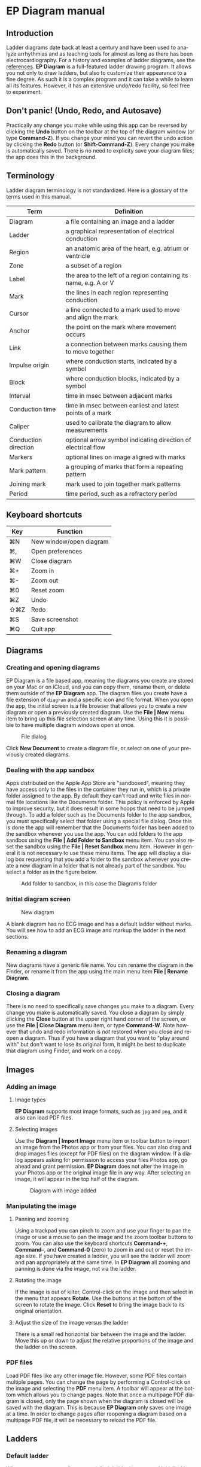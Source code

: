 #+TITLE:     
#+AUTHOR:    David Mann
#+EMAIL:     mannd@epstudiossoftware.com
#+DATE:      [2020-07-31 Fri]
#+DESCRIPTION: EP Diagram manual
#+KEYWORDS: ladder diagrams, EP Diagram manual
#+LANGUAGE:  en
#+OPTIONS:   H:3 num:nil toc:nil \n:nil ::t |:t ^:t -:t f:t *:t <:t
#+OPTIONS:   d:nil todo:t pri:nil tags:not-in-toc
#+INFOJS_OPT: view:nil toc:nil ltoc:t mouse:underline buttons:0 path:http://orgmode.org/org-info.js
#+EXPORT_SELECT_TAGS: export
#+EXPORT_EXCLUDE_TAGS: noexport
#+LINK_UP:   
#+LINK_HOME: 
#+XSLT:
#+HTML_HEAD: <style media="screen" type="text/css"> img {max-width: 100%; height: auto;} </style>
#+HTML_HEAD: <style  type="text/css">:root { color-scheme: light dark; }</style>
#+HTML_HEAD: <link rel="stylesheet" type="text/css" href="../../shrd/org.css"/>
#+HTML_HEAD: <meta name="robots" content="anchors" />
#+HTML_HEAD: <meta name="robots" content="keywords" />
* [[../../shrd/64.png]] EP Diagram manual
#+TOC: headlines 2 local
#+BEGIN_EXPORT html
<a name="EP Diagram manual"></a>
#+END_EXPORT
** Introduction
Ladder diagrams date back at least a century and have been used to analyze arrhythmias and as teaching tools for almost as long as there has been electrocardiography.  For a history and examples of ladder diagrams, see the [[file:misc.org::*References][references]].  *EP Diagram* is a full-featured ladder drawing program.  It allows you not only to draw ladders, but also to customize their appearance to a fine degree.  As such it is a complex program and it can take a while to learn all its features.  However, it has an extensive undo/redo facility, so feel free to experiment.
** Don't panic! (Undo, Redo, and Autosave)
Practically any change you make while using this app can be reversed by clicking the *Undo* button on the toolbar at the top of the diagram window (or type *Command-Z*).  If you change your mind you can revert the undo action by clicking the *Redo* button (or *Shift-Command-Z*).  Every change you make is automatically saved.  There is no need to explicity save your diagram files; the app does this in the background.
** Terminology
Ladder diagram terminology is not standardized.  Here is a glossary of the terms used in this manual.
|----------------------+-------------------------------------------------------------------|
| Term                 | Definition                                                        |
|----------------------+-------------------------------------------------------------------|
| Diagram              | a file containing an image and a ladder                           |
| Ladder               | a graphical representation of electrical conduction               |
| Region               | an anatomic area of the heart, e.g. atrium or ventricle           |
| Zone                 | a subset of a region                                              |
| Label                | the area to the left of a region containing its name, e.g. A or V |
| Mark                 | the lines in each region representing conduction                  |
| Cursor               | a line connected to a mark used to move and align the mark        |
| Anchor               | the point on the mark where movement occurs                       |
| Link                 | a connection between marks causing them to move together          |
| Impulse origin       | where conduction starts, indicated by a symbol                    |
| Block                | where conduction blocks, indicated by a symbol                    |
| Interval             | time in msec between adjacent marks                               |
| Conduction time      | time in msec between earliest and latest points of a mark         |
| Caliper              | used to calibrate the diagram to allow measurements               |
| Conduction direction | optional arrow symbol indicating direction of electrical flow     |
| Markers              | optional lines on image aligned with marks                        |
| Mark pattern         | a grouping of marks that form a repeating pattern                 |
| Joining mark         | mark used to join together mark patterns                          |
| Period               | time period, such as a refractory period                         |
** Keyboard shortcuts
| Key | Function                |
|-----+-------------------------|
| ⌘N  | New window/open diagram |
| ⌘,  | Open preferences        |
| ⌘W  | Close diagram           |
| ⌘+  | Zoom in                 |
| ⌘-  | Zoom out                |
| ⌘0  | Reset zoom              |
| ⌘Z  | Undo                    |
| ⇧⌘Z | Redo                    |
| ⌘S  | Save screenshot         |
| ⌘Q  | Quit app                |
** Diagrams
*** Creating and opening diagrams
EP Diagram is a file based app, meaning the diagrams you create are stored on your Mac or on iCloud, and you can copy them, rename them, or delete them outside of the *EP Diagram* app.  The diagram files you create have a file extension of ~diagram~ and a specific icon and file format.  When you open the app, the initial screen is a file browser that allows you to create a new diagram or open a previously created diagram.  Use the *File | New* menu item to bring up this file selection screen at any time.  Using this it is possible to have multiple diagram windows open at once.

#+CAPTION: File dialog
[[../gfx/epdiagram_files.png]]

Click *New Document* to create a diagram file, or select on one of your previously created diagrams.
*** Dealing with the app sandbox
Apps distributed on the Apple App Store are "sandboxed", meaning they have access only to the files in the container they run in, which is a private folder assigned to the app.  By default they can't read and write files in normal file locations like the Documents folder.  This policy is enforced by Apple to improve security, but it does result in some hoops that need to be jumped through.  To add a folder such as the Documents folder to the app sandbox, you must specifically select that folder using a special file dialog.  Once this is done the app will remember that the Documents folder has been added to the sandbox whenever you use the app.  You can add folders to the app sandbox using the *File | Add Folder to Sandbox* menu item.  You can also reset the sandbox using the *File | Reset Sandbox* menu item.  However in general it is not necessary to use these menu items.  The app will display a dialog box requesting that you add a folder to the sandbox whenever you create a new diagram in a folder that is not already part of the sandbox.  You select a folder as in the figure below.

#+CAPTION: Add folder to sandbox, in this case the Diagrams folder
[[../gfx/sandbox.png]]

*** Initial diagram screen

#+CAPTION: New diagram
[[../gfx/new_diagram.png]]

A blank diagram has no ECG image and has a default ladder without marks.  You will see how to add an ECG image and markup the ladder in the next sections.
*** Renaming a diagram
New diagrams have a generic file name.  You can rename the diagram in the Finder, or rename it from the app using the main menu item *File | Rename Diagram*.
*** Closing a diagram
There is no need to specifically save changes you make to a diagram.  Every change you make is automatically saved.  You close a diagram by simply clicking the *Close* button at the upper right hand corner of the screen, or use the *File | Close Diagram* menu item, or type *Command-W*.  Note however that undo and redo information is /not/ restored when you close and reopen a diagram.  Thus if you have a diagram that you want to "play around with" but don't want to lose its original form, it might be best to duplicate that diagram using Finder, and work on a copy.  
** Images
*** Adding an image
**** Image types
*EP Diagram* supports most image formats, such as ~jpg~ and ~png~, and it also can load PDF files. 
**** Selecting images
Use the *Diagram | Import Image* menu item or toolbar button to import an image from the Photos app or from your files.  You can also drag and drop images files (except for PDF files) on the diagram window.  If a dialog appears asking for permission to access your files Photos app, go ahead and grant permission.  *EP Diagram* does not alter the image in your Photos app or the original image file in any way.  After selecting an image, it will appear in the top half of the diagram.

#+Caption: Diagram with image added
[[../gfx/diagram_with_image.png]]

*** Manipulating the image
**** Panning and zooming
Using a trackpad you can pinch to zoom and use your finger to pan the image or use a mouse to pan the image and the zoom toolbar buttons to zoom.  You can also use the keyboard shortcuts *Command-+*, *Command--*, and *Command-0* (zero) to zoom in and out or reset the image size.  If you have created a ladder, you will see the ladder will zoom and pan appropriately at the same time.  In *EP Diagram* all zooming and panning is done via the image, not via the ladder.
**** Rotating the image
If the image is out of kilter, Control-click on the image and then select in the menu that appears *Rotate*.  Use the buttons at the bottom of the screen to rotate the image.  Click *Reset* to bring the image back to its original orientation.
**** Adjust the size of the image versus the ladder
There is a small red horizontal bar between the image and the ladder.  Move this up or down to adjust the relative proportions of the image and the ladder on the screen.

*** PDF files
Load PDF files like any other image file.  However, some PDF files contain multiple pages.  You can change the page by performing a Control-click on the image and selecting the *PDF* menu item.  A toolbar will appear at the bottom which allows you to change pages.  Note that once a multipage PDF diagram is closed, only the page shown when the diagram is closed will be saved with the diagram.  This is because *EP Diagram* only saves one image at a time.  In order to change pages after reopening a diagram based on a multipage PDF file, it will be necessary to reload the PDF file.

** Ladders
*** Default ladder
When you create a new diagram, a default ladder is presented initially.  You can [[*Selecting, editing and creating ladders][change the default ladder, select a different ladder, or create a new ladder from scratch]].  The default ladder has three regions: A (atrial), AV (atrioventricular), and V (ventricular). 
*** Modes
Most of the time you will be working with the ladder in /normal/ mode.  This is the default mode of operation.  This mode allows you to add and delete marks, move marks, link marks together, and in general draw your ladder.  The toolbar menu at the bottom of the screen in normal mode shows the three other modes: /calibrate/, /connect/ and /edit/.  Those modes are used to calibrate the diagram to allow measurements to be made, to quickly connect pairs of marks, and to edit the ladder's appearance.  These modes will be discussed in detail later.
*** Active region
In normal mode one of the ladder regions is usually highlighted, as seen in the prior figure.  This is the /active region/.  You can change the active region by clicking the label of another region, or toggle the active region on and off by clicking the label of the active region.  The active region determines into which region a mark will be drawn.  Thus if you are selecting P waves you would want the A region to be active, and you would have the V region active when selecting QRS complexes.
** Marks
*** Creating marks
If you click once on the image, a vertical mark with an attached cursor will be drawn in the active region.  If there is no active region, the first region in the ladder will become the active region.  If instead of clicking on the image you click on the ladder, whatever region you click on will become the active region, and the mark will appear in that region.  Once the mark appears with the cursor, if you do a single-click elsewhere, the cursor will disappear.  Click again elsewhere on the image to create another mark.  In the figure below we are adding marks in the A region, corresponding to P waves, by click on P waves in the image.  

#+CAPTION: Adding marks to the A region
[[../gfx/adding_marks.png]]

*** Double-click shortcut for creating and deleting marks
It's a bit tiresome to click to create a mark, and then click again just to make the cursor disappear, and then click a third time to create the next mark.  So, to make things easier, you can just double-click at each new location to create a new mark.  Here, we first clicked on the label of the V region to make it the active region, and we are double-clicking on QRS complexes to make marks in the V region.  If a mark is malpositioned, it is very easy to double-click it again to make it disappear and just create a new properly positioned mark, as opposed to moving the mark..

#+CAPTION: Adding marks in the V region
[[../gfx/adding_V_marks.png]]

*** Dragging to create marks
As described later, it is easy using connect mode to connect the marks we have drawn, but we'll stay in normal mode for now and accomplish the same feat.  Click and drag from the first mark in the A region to the first mark in the V region.  A new mark will be created, and when it is close to the other two marks, they will be highlighted in a different color, meaning they are close enough to the new mark to be linked.  When you finish the drag through the AV region, the new mark (if it is close enough) will snap into the correct position, linking the two regions with conduction through the AV region.

#+CAPTION: Dragging to create a mark in the AV region
[[../gfx/drag_in_AV.png]]

*** Repositioning marks
Nobody's perfect, and it's likely the marks you create will not be perfectly aligned with the image or with each other.  It's often necessary to reposition marks you have already created.  In order to move a mark, it must have a cursor attached to it.  By default when you first click on a mark it has a cursor anchored to the middle of the mark.  Dragging the cursor left or right will keep the mark vertical and move it horizontally.  You can move just one endpoint of the mark or the other by changing the /anchor/ point of the mark.

*** Mark anchors
Once a mark has a cursor, we can change the anchor point by single-clicking on the mark or the cursor.  Marks have at most three anchor points, proximal, middle, and distal, though some marks have only two if they are linked to other marks (i.e. their freedom of movement is restricted).  When we drag the cursor of the mark, the anchor is what moves.  To demonstrate this, single click the highlighted mark or its cursor.  The anchor will move from the middle to the proximal end of the mark.  Click again and it will move the to distal end.  Finally it will cycle back to the middle if you click again.  In the next figure we see a mark with a proximal anchor in the AV region that has been dragged so it slants.

#+CAPTION: Proximal anchor
[[../gfx/proximal_anchor.png]]

*** Moving marks in all directions
So far we have used the cursor to move marks purely in a horizontal direction.  But we can also move marks in unlimited directions.  To do this we have to change our cursor to an /omnidirectional/ cursor.  Click a mark to cause the cursor to appear.  Then click and hold on the cursor.  A circle will appear, indicating the cursor is now omnidirectional.  You can now drag the mark in any direction, depending on the anchor point.  Another click and hold on the cursor will change it back to a normal horizontally moving cursor.

#+CAPTION: Omnidirectional cursor
[[../gfx/omnidirectional_movement.png]]

*** Deleting marks
To delete a mark, simply double-click it.  You can delete multiple marks, or all the marks in a region or in the ladder using [[*Editing marks][edit mode]], as describe later.
*** Linked marks
Once marks are linked, moving one linked mark will also move the marks it is linked to.  In order to unlink marks, you can use the *Undo* button, or delete and then re-add a linked mark, or use edit mode.
*** Block and impulse origin
In the course of adding, deleting, and moving marks, if the app preferences are set to /show impulse origin/ or /show block/, the app will try to determine automatically where the impulse origin is and where block is, depending on the direction of the marks and their linking, and will show this with symbols.  You can also manually set impulse origin and block using edit mode.  You can change the styling and positioning of the impulse origin and block symbols in app preferences.

** Calibration and measurements
*** Calibrating the diagram
While ladder diagrams are nice, even nicer is the ability to use the ladder to make measurements.  In order to do this, you must calibrate the diagram.  Click the *Calibration* button to enter calibration mode.  A single caliper will appear on the image.  If you use the app *EP Calipers* this will look familiar.  This caliper though is only for setting calibration.  It is not for making measurements.  Your ladder will do that, once it is calibrated.

#+CAPTION: Calibration mode
[[../gfx/calibration_mode.png]]

Note that this caliper is always set to a measurement of 1000 msec.  In order to calibrate, you must measure a 1000 msec interval with the caliper.  Click and drag the arms of the caliper to cover a 1000 msec interval.  Then click *Set* to set the calibration, or click *Clear* to remove calibration.  Once calibrated, you can recalibrate at any time.  Click *Done* to return to normal mode.
*** Intervals and conduction times
After calibration, if preferences are set to show intervals and show conduction times, you will now see measurements on the ladder.  These will change "on the fly" as you modify the ladder.  They will remain accurate even when zooming and scrolling the image.

#+CAPTION: Measurements
[[../gfx/measurements.png]]

** Connecting marks
Connect mode is useful to connect marks in different regions rapidly.  Click the *Connect* button to enter this mode.  Then click on pairs of marks, separated by a region of conduction to connect them.  You can also quickly create a blocked mark in connect mode.  Click on a mark in the A region, then click in the AV region.  A new mark will be created with block in the AV region.  Click the *Done* button to resume normal mode.

** Editing marks
*** Fine-tuning your diagrams
If you are aiming to create publication quality diagrams, it's important that marks all slope the same, that block is always at the same level in a region, and that you can change the appearance of marks, such as having marks with dashed instead of a solid lines.  Edit mode is for making these changes.  This mode allows you to select one or more marks or to select zones or regions and then apply changes to the selection.  Editing multiple marks at once allows them all to assume the same appearance, e.g. have the same slant, level of block, etc.
*** Making selections in edit mode
Click the *Edit* button to enter edit mode.  In this mode a single-click on one or more marks will select these marks.  A single-click on a region (including the region label) will select the region and all the marks in the region.  Clicking and dragging on an area of the ladder will select a zone and the marks within the zone.  A click on a selected mark, region, or zone will toggle the selection. Note that in diagrams with periods, you must click on the mark the period is attached to, not the period itself.  You can also use the *Select All* and *Clear Selection* buttons on the toolbar to quickly select the whole ladder or clear your selection.  Once selected, a Control-click will bring up a context menu.  After editing, select *Done* to return to normal mode.

#+CAPTION: Context menu in edit mode
[[../gfx/context_menu.png]]

*** Style
Choose between a solid, dashed, or dotted mark line style.
*** Emphasis
Marks can have a normal or bold emphasis.  Bold emphasis thickens the line of the mark.
*** Impulse origin
Impulse origin is normally automatically determined, but you can override this and place the impulse origin proximally or distally, or have no impulse origin annotated.
*** Block
Block is normally automatically determined, but you can also override this manually.
*** Label
You can add or edit a label for individual or groups of marks.  Labels can be added to any of three positions: to the left of the mark, above the proximal end of the mark, or below the distal end of the mark.  Labels are useful for annotations such as "Slow Pathway" or pacemaker pace/sense events, such as "As" or "Vp".
*** Straighten marks
Makes selected marks vertical.
*** Slant marks
Applies a slant to selected marks.
*** Adjust mark ends
Fine tune where either endpoint of a mark ends in a region.
*** Move marks
Move the selected marks as a group by dragging them horizontally.
*** Adjust CL
Lengthen or shorten the cycle length of a group of marks.  This option forces all the selected marks to have the same cycle length.
*** Rhythm
If you select a zone or region, and then bring up the context menu with Control-click, you can select the *Rhythm* item to display a screen that allows you to fill the region or zone with a rhythm.

#+CAPTION: Rhythm selection
[[../gfx/rhythm.png]]

You can choose a regular rhythm or fibrillation.  With fibrillation you will have a random cycle length defined by an upper and lower limit.  You can also randomize parameters such as the impulse origin, conduction time, and conduction direction.
*** Repeat CL
Repeat the cycle length of a pair of marks forward, backward, or bidirectionally.  This is useful in copying a repeating pattern.
*** Copy and paste
Select marks and then click on the ladder to copy the selected marks to the point of the click.  Use [[*Move marks][Move marks]] to fine tune the position of the pasted marks if necessary.
*** Repeat pattern
This option will take a selected group of marks and repeat them, with one mark acting as a /joining mark/.  This allows the repetition of complex patterns.  You single-click on the joining mark to duplicate the pattern once.  A double-click on the joining mark will duplicate the pattern until the end or begining of the ECG.  A picture is worth a lot of description.

#+CAPTION: Using pattern repeat.  The top panel shows before, and the bottom after the repeat.  The joining mark is indicated by the the green arrow.  A single-click on the joining mark resulted in a duplication of the pattern.
[[../gfx/pattern_repeat.png]]

*** Unlink
Unlink the selected marks.
*** Snap to nearby marks
Move the endpoints of nearby marks together and link the marks.
*** Periods
**** What are periods?
In addition to showing paths of conduction, ladder diagrams are useful for indicating the state of cardiac tissue, such as the duration of refractoriness after cells are depolarized, or the timing cycles of an electronic pacemaker, such as the lower rate interval.  These various time /periods/ are traditionally indicated as rectangular areas on a ladder diagram, as shown below.

#+CAPTION: VVI pacemaker periods
[[../gfx/VVI_pacer_periods.png]]

NB: In order for periods to appear in your diagram, /Show periods/ must be turned on in [[*Period preferences][period preferences]], and the diagram must be calibrated.  

**** Adding/editing periods
Use this screen to add, delete, edit, or reorder the periods for selected marks.

#+CAPTION: Add/edit periods
[[../gfx/add_edit_periods.png]]

Click the *+* button to add a new period.  Click the period in the list to edit it.  Swipe left to delete a period.  Click the *Edit* button to reorder or delete periods.  The order of periods in the list is the same order that periods will appear in on the ladder.

**** Edit a period
If you click on a period in the list of periods, the screen below appears.

#+CAPTION: Edit a period
[[../gfx/edit_period.png]]

There are several characteristics of a period that can be changed here.
***** Name
Give a name to a periods, such as LRI, pAV, PVARP, VERP, etc.
***** Duration
The duration in msec of the period.
***** Color
Choose a different color for each type of period to help distinguish the periods on the ladder.
***** Resettable
Normally a period will not be affected by other marks that occur during it.  An example would be the ventricular blanking period, during which signals on the ventricular channel are ignored.  This would be a non-resettable period.  An example of a resettable period would be the lower rate interval of a pacemaker, where the interval is reset every time there is a sensed event.  If an interval is resettable, [[*Period preferences][period preferences]] will determine what happens on screen.  The two options at present are for the period to be /clipped/, which means shortened so that it ends at the resetting mark, or /interrupted/, which means the remainder of the period after the resetting mark is shown with increased translucency.
***** Offset
Normally periods are stacked either at the top or bottom of a region, depending on [[*Period preferences][period preferences]].  However you can add an offset so that there is a gap either above or below a period.  You may want to offset a period which is overlapping another period, to show each period more clearly.  Use the counter to offset periods by height units, which are equal to the height of a period.
**** Copying periods
You can copy any already created period to selected marks.  First select the marks you want to copy the periods to in Edit mode, then select /Copy periods/ from the /Periods menu/.  Select the periods you want to copy to the selected marks as in the screen image below.

#+CAPTION: Copy periods
[[../gfx/copy_periods.png]]

**** Delete periods
Select one or more marks and then select /Delete periods/ to delete the periods associated with these marks.  This action can be undone using the /Undo/ button.

*** Delete mark(s)
Delete the selected marks.

** Selecting, editing and creating ladders
Use the *Diagram | Ladder | Select Ladder* menu item to select from a list of ladders.   Note that when you select a ladder, it will clear any marks already present, though you can always use the *Undo* button to go back to the previous ladder with its marks.  You are not limited to the default ladders that come with the app.  You can create your own ladders, change ladders, or delete those that you don't use. There are two ways to edit ladders.  If in edit mode you two finger press or right click on a label of the current ladder, a menu appears that allows you to make changes to the regions and the ladder.

#+CAPTION: Region menu
[[../gfx/region_menu.png]]

*** New mark style
Newly added marks just assume the default style set in [[*Preferences][preferences]] but you can change this in a region to a different default.  This does not change the style of marks already present.  Use the *Style* menu item in edit mode to do that.
*** Edit label
Change the region name and description.
*** Add region
Add a region above or below the selected region.
*** Remove region
Remove a region.
*** Region height
Change the relative height of a region.
*** Adjust left margin
Change the left margin width.
*** The ladder editor
To change or add to the templates that your ladders are based on, use the *Diagram | Ladder | Edit Ladder* menu item.  The ladder editor will not affect diagrams that you have already created.  Instead it affects the templates that new ladders are based on. 

#+CAPTION: The ladder editor
[[../gfx/ladder_editor.png]]

Click *Edit* to delete ladders, or to change the order of ladders on the list.  Note: The first ladder on the list is the default ladder used when you create a new diagram.  Use the *+* button to add a new ladder.  Click on a ladder to go to the next screen, which is used to edit the ladder itself.

#+CAPTION: Edit ladder screen
[[../gfx/edit_ladder.png]]

On this screen you can change the name and description of the ladder, the left margin width, and can add or edit the ladder regions.  Click *Edit* to delete or change the order of the regions, Click *+* to add a new region, or click a region to edit the region, which brings us to the next screen.

#+CAPTION: Region editor
[[../gfx/region_editor.png]]

Here you can change the name, description, height, and default mark line style of the region.  The height is a relative height, i.e. a region with a height of 2 will be twice a height twice as much as a region of height 1.  This is why the AV region in the diagrams shown in this help file is twice as tall as the A and V regions.

After making changes, hit the back button at the top left to return to your diagram.
** Screenshots
Use the *File | Save Screenshot* menu item, type *Command-S,* or click the *Screenshot* toolbar button (just to the left of the *Close* button) to take a screenshot image of a diagram and save it to your Photos app.  If a dialog appears asking for permission to access your photo library, select access to all photos if you wish to take diagram snapshots.

** Preferences
There are multiple app preferences that you can set, as shown below.  Use the *EP Diagram | Preferences* menu item, type *Command-,*  to open the preferences window.

#+CAPTION: App preferences
[[../gfx/preferences.png]]

Most are self-explanatory, and rather than list each one, we'll just provide an overview of them.
*** Colors
Change the colors of marks, calipers, cursors.
*** Line width
Change the thickness of the lines used for various elements, making them more visible.
*** Measurements
Show conduction times or intervals.  Even with these options selected, these measurements won't appear unless you have calibrated the diagram.
*** Markers
Markers are lines that appear on the image that correspond to the two endpoints of each mark.  They are similar to the cursor, except they are aligned with every mark.  They can sometimes be useful in fine-tuning the alignment of the marks to the ECG.
*** Conduction direction
Show arrows pointing in the direction of conduction.
*** Default mark line style
The style of new marks added to the ladder.  This can be overridden by the region and mark context menus.
*** Label description visibility
Set this to show the label description under the name of the label.
*** Period preferences
**** Show periods
Switch on to make periods visible.  Note that even with this setting on, periods will only be visible if the diagram is calibrated.
**** Position of periods in region
Choose whether periods are shown at the top or the bottom of a region.
**** Period text justification
Left justify or center the period name in the period rectangle.
**** Periods overlap marks
Choose whether marks are visible where they intersect periods.  Note that periods with transparency will still show the underlying marks even if this is switched on.
**** Default period color
The default color for new periods.  Each period's color can be changed individually when adding or editing periods as described [[*Adding/editing periods][above]].
**** Period transparency
This slider adjusts the transparency of the period background color.  Transparency can be adjusted to make the period text stand out or just for esthetics.  Note that this affects all periods, but the transparency of the colors of individual periods can also be adjusted while [[*Adding/editing periods][adding or editing periods]].
**** Period size
Choose between a small, medium, or large rectangle size.
**** Show period border
Switch on to draw a thin border around the period rectangle.
**** Reset method
Select whether a resettable period is /clipped/ or /interrupted/.  A clipped period is shortened when a following mark impinges on it.  An interrupted period is still fully shown, but the part of the rectangle after to the resetting mark is drawn with increased transparency.

*** Hide all marks
For teaching purposes, it may be useful to hide the ladder marks and just show the ECG image.
*** Auto-link marks
It is recommended to leave this on, so that marks are automatically linked together and "snap" into position.  If it is turned off, all mark alignment will need to be performed manually.  In addition, impulse origin and block may need to be set manually as they cannot be ascertained automatically.
